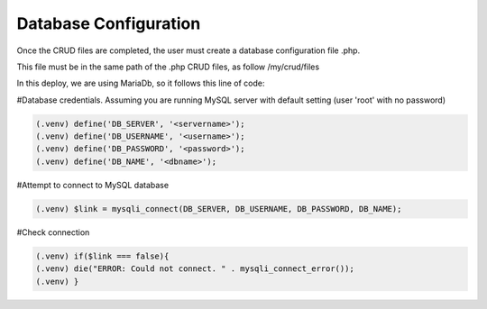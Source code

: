 Database Configuration
----------------------

Once the CRUD files are completed, the user must create a database configuration file .php. 

This file must be in the same path of the .php CRUD files, as follow /my/crud/files 

In this deploy, we are using MariaDb, so it follows this line of code:


#Database credentials. Assuming you are running MySQL
server with default setting (user 'root' with no password) 

.. code-block:: console

   (.venv) define('DB_SERVER', '<servername>');
   (.venv) define('DB_USERNAME', '<username>');
   (.venv) define('DB_PASSWORD', '<password>');
   (.venv) define('DB_NAME', '<dbname>');
 
#Attempt to connect to MySQL database 

.. code-block:: console

   (.venv) $link = mysqli_connect(DB_SERVER, DB_USERNAME, DB_PASSWORD, DB_NAME);
 
#Check connection

.. code-block:: console

   (.venv) if($link === false){
   (.venv) die("ERROR: Could not connect. " . mysqli_connect_error());
   (.venv) }
